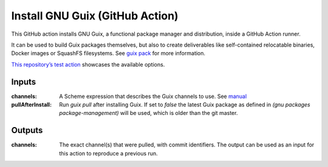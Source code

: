 Install GNU Guix (GitHub Action)
================================

.. image:: https://github.com/PromyLOPh/guix-install-action/workflows/test/badge.svg

This GitHub action installs GNU Guix, a functional package manager and
distribution, inside a GitHub Action runner.

It can be used to build Guix packages themselves, but also to create
deliverables like self-contained relocatable binaries, Docker images or
SquashFS filesystems. See `guix pack
<https://guix.gnu.org/manual/devel/en/guix.html#Invoking-guix-pack>`__ for more
information.

`This repository’s test action
<https://github.com/PromyLOPh/guix-install-action/blob/v1/.github/workflows/test.yml>`__
showcases the available options.

Inputs
------

:channels:
    A Scheme expression that describes the Guix channels to use. See `manual
    <https://guix.gnu.org/manual/devel/en/guix.html#Specifying-Additional-Channels>`__
:pullAfterInstall:
    Run `guix pull` after installing Guix. If set to `false` the latest
    Guix package as defined in `(gnu packages package-management)`
    will be used, which is older than the git master.

Outputs
-------

:channels:
     The exact channel(s) that were pulled, with commit identifiers.  The output
     can be used as an input for this action to reproduce a previous run.
